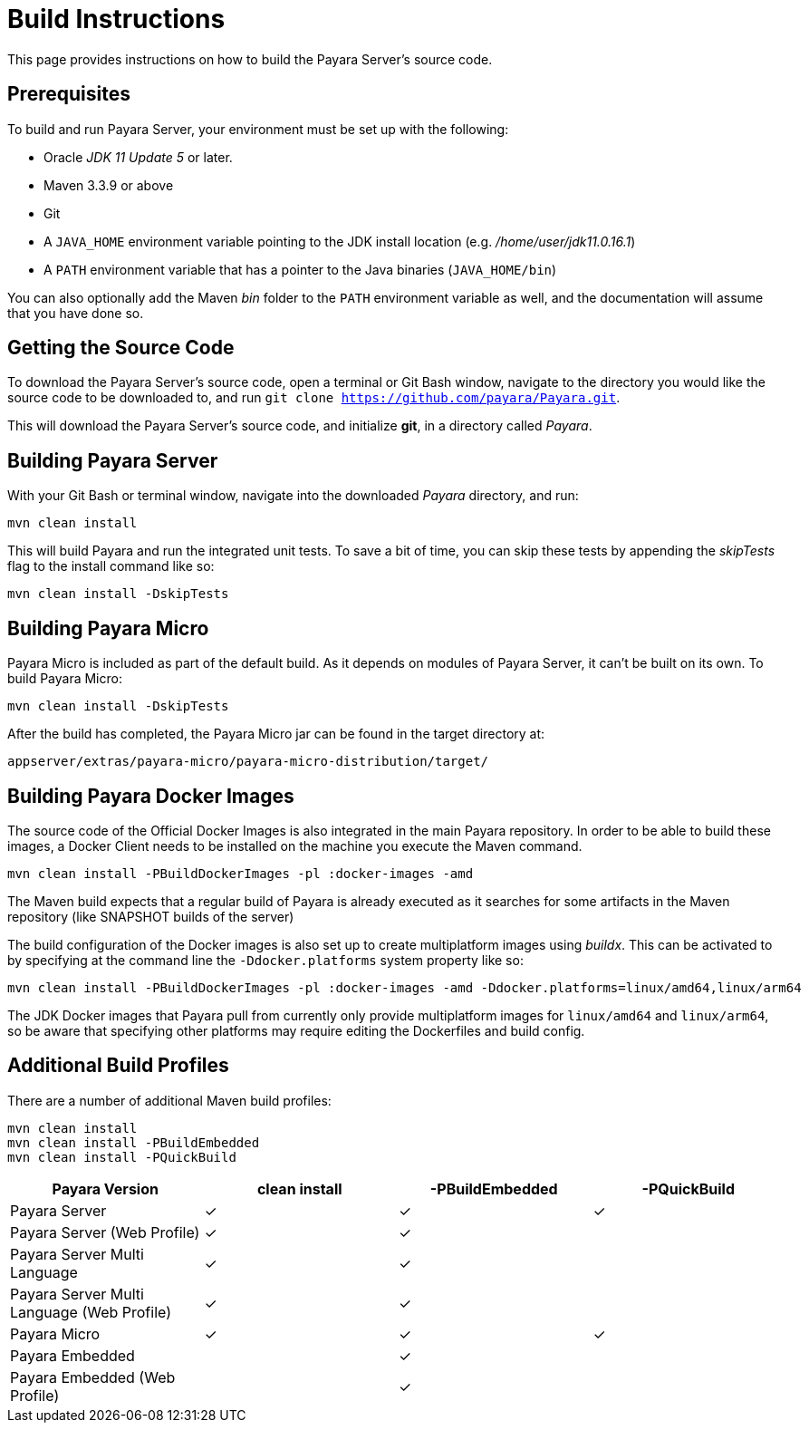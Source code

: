 [[build-instructions]]
= Build Instructions
:ordinal: 3

This page provides instructions on how to build the Payara Server's source code.

[[prerequisites]]
== Prerequisites

To build and run Payara Server, your environment must be set up with the following:

* Oracle _JDK 11 Update 5_ or later.
* Maven 3.3.9 or above
* Git
* A `JAVA_HOME` environment variable pointing to the JDK install location (e.g. _/home/user/jdk11.0.16.1_)
* A `PATH` environment variable that has a pointer to the Java binaries (`JAVA_HOME/bin`)

You can also optionally add the Maven _bin_ folder to the `PATH` environment variable as well, and the documentation will assume that you have done so.


[[getting-the-source-code]]
== Getting the Source Code

To download the Payara Server's source code, open a terminal or Git Bash window, navigate to the directory you would like the source code to be downloaded to, and run `git clone https://github.com/payara/Payara.git`.

This will download the Payara Server's source code, and initialize **git**, in a directory called _Payara_.

[[building-payara-server]]
== Building Payara Server

With your Git Bash or terminal window, navigate into the downloaded _Payara_  directory, and run:

[source, shell]
----
mvn clean install
----

This will build Payara and run the integrated unit tests. To save a bit of time, you can skip these tests by appending the _skipTests_ flag to the install command like so:

[source, shell]
----
mvn clean install -DskipTests
----

[[building-payara-micro]]
== Building Payara Micro

Payara Micro is included as part of the default build. As it depends on modules of Payara Server, it can't be built on its own. To build Payara Micro:

[source, shell]
----
mvn clean install -DskipTests
----

After the build has completed, the Payara Micro jar can be found in the target directory at:

----
appserver/extras/payara-micro/payara-micro-distribution/target/
----

[[building-docker-images]]
== Building Payara Docker Images

The source code of the Official Docker Images is also integrated in the main Payara repository. In order to be able to build these images, a Docker Client needs to be installed on the machine you execute the Maven command. 

[source, shell]
----
mvn clean install -PBuildDockerImages -pl :docker-images -amd
----

The Maven build expects that a regular build of Payara is already executed as it searches for some artifacts in the Maven repository (like SNAPSHOT builds of the server)

The build configuration of the Docker images is also set up to create multiplatform images using _buildx_.
This can be activated to by specifying at the command line the `-Ddocker.platforms` system property like so:

[source, shell]
----
mvn clean install -PBuildDockerImages -pl :docker-images -amd -Ddocker.platforms=linux/amd64,linux/arm64
----

The JDK Docker images that Payara pull from currently only provide multiplatform images for `linux/amd64` and `linux/arm64`,
so be aware that specifying other platforms may require editing the Dockerfiles and build config.

[[additional-build-profiles]]
== Additional Build Profiles

There are a number of additional Maven build profiles:

[source, shell]
----
mvn clean install
mvn clean install -PBuildEmbedded
mvn clean install -PQuickBuild
----

[cols=",,,",options="header",]
|=======================================================================
|Payara Version |clean install |-PBuildEmbedded |-PQuickBuild
|Payara Server | ✓ | ✓ | ✓
|Payara Server (Web Profile) | ✓ | ✓ |
|Payara Server Multi Language | ✓ | ✓ |
|Payara Server Multi Language (Web Profile) | ✓ | ✓ |
|Payara Micro | ✓ | ✓ | ✓
|Payara Embedded | | ✓ |
|Payara Embedded (Web Profile) | | ✓ |
|=======================================================================